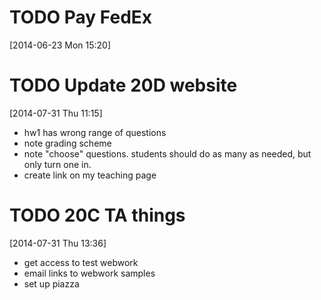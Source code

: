 #+FILETAGS: REFILE
* TODO Pay FedEx
  SCHEDULED: <2014-07-14 Mon>
  :LOGBOOK:
  CLOCK: [2014-06-23 Mon 15:20]--[2014-06-23 Mon 15:21] =>  0:01
  :END:
[2014-06-23 Mon 15:20]
* TODO Update 20D website
  DEADLINE: <2014-07-31 Thu>
  :LOGBOOK:
  CLOCK: [2014-07-31 Thu 11:15]--[2014-07-31 Thu 11:16] =>  0:01
  :END:
[2014-07-31 Thu 11:15]

- hw1 has wrong range of questions
- note grading scheme
- note "choose" questions. students should do as many as needed, but only turn one in.
- create link on my teaching page
* TODO 20C TA things
  DEADLINE: <2014-07-31 Thu>
  :LOGBOOK:
  CLOCK: [2014-07-31 Thu 13:36]--[2014-07-31 Thu 13:37] =>  0:01
  :END:
[2014-07-31 Thu 13:36]
- get access to test webwork
- email links to webwork samples
- set up piazza

